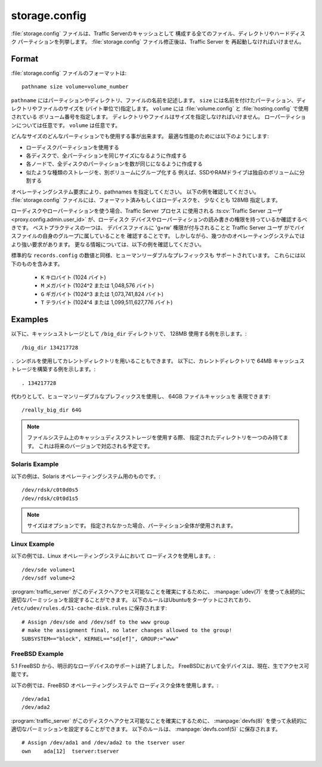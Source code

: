 .. Licensed to the Apache Software Foundation (ASF) under one
   or more contributor license agreements.  See the NOTICE file
  distributed with this work for additional information
  regarding copyright ownership.  The ASF licenses this file
  to you under the Apache License, Version 2.0 (the
  "License"); you may not use this file except in compliance
  with the License.  You may obtain a copy of the License at
 
   http://www.apache.org/licenses/LICENSE-2.0
 
  Unless required by applicable law or agreed to in writing,
  software distributed under the License is distributed on an
  "AS IS" BASIS, WITHOUT WARRANTIES OR CONDITIONS OF ANY
  KIND, either express or implied.  See the License for the
  specific language governing permissions and limitations
  under the License.

==============
storage.config
==============

.. configfile:: storage.config

:file:`storage.config` ファイルは、Traffic Serverのキャッシュとして
構成する全てのファイル、ディレクトリやハードディスク
パーティションを列挙します。
:file:`storage.config` ファイル修正後は、Traffic Server を
再起動しなければいけません。

Format 
======

:file:`storage.config` ファイルのフォーマットは::

    pathname size volume=volume_number

``pathname``  にはパーティションやディレクトリ、ファイルの名前を記述します。
``size`` には名前を付けたパーティション、ディレクトリやファイルのサイズを
(バイト単位で)指定します。
``volume``  には :file:`volume.config` と :file:`hosting.config` で使用されている
ボリューム番号を指定します。
ディレクトリやファイルはサイズを指定しなければいけません。
ローパーティションについては任意です。
``volume`` は任意です。

どんなサイズのどんなパーティションでも使用する事が出来ます。
最適な性能のためには以下のようにします:

- ローディスクパーティションを使用する
- 各ディスクで、全パーティションを同じサイズになるように作成する
- 各ノードで、全ディスクのパーティションを数が同じになるように作成する
- 似たような種類のストレージを、別ボリュームにグループ化する
  例えば、SSDやRAMドライブは独自のボリュームに分割する

オペレーティングシステム要求により、pathnames を指定してください。
以下の例を確認してください。
:file:`storage.config` ファイルには、フォーマット済みもしくはローディスクを、
少なくとも 128MB 指定します。

ローディスクやローパーティションを使う場合、Traffic Server プロセス に使用される
:ts:cv:`Traffic Server ユーザ <proxy.config.admin.user_id>` が、ローディスク
デバイスやローパーティションの読み書きの権限を持っているか確認するべきです。
ベストプラクティスの一つは、 デバイスファイルに 'g+rw' 権限が付与されることと
Traffic Server ユーザ がでバイスファイルの自身のグループに属していることを
確認することです。
しかしながら、幾つかのオペレーティングシステムではより強い要求があります。
更なる情報については、以下の例を確認してください。

標準的な ``records.config`` の数値と同様、ヒューマンリーダブルなプレフィックスも
サポートされています。
これらには以下のものを含みます。

  - ``K`` キロバイト (1024 バイト)
  - ``M`` メガバイト (1024^2 または 1,048,576 バイト)
  - ``G`` ギガバイト (1024^3 または 1,073,741,824 バイト)
  - ``T`` テラバイト (1024^4 または 1,099,511,627,776 バイト)

Examples
========

以下に、キャッシュストレージとして ``/big_dir`` ディレクトリで、
128MB 使用する例を示します。::

    /big_dir 134217728

``.`` シンボルを使用してカレントディレクトリを用いることもできます。
以下に、カレントディレクトリで 64MB キャッシュストレージを構築する例を示します。::

    . 134217728

代わりとして、ヒューマンリーダブルなプレフィックスを使用し、 64GB ファイルキャッシュを
表現できます::

   /really_big_dir 64G

.. note::
    ファイルシステム上のキャッシュディスクストレージを使用する際、
    指定されたディレクトリを一つのみ持てます。
    これは将来のバージョンで対応される予定です。 

Solaris Example
---------------

以下の例は、Solaris オペレーティングシステム用のものです。::

    /dev/rdsk/c0t0d0s5
    /dev/rdsk/c0t0d1s5


.. note:: サイズはオプションです。
          指定されなかった場合、パーティション全体が使用されます。

Linux Example
-------------

以下の例では、Linux オペレーティングシステムにおいて
ローディスクを使用します。::

    /dev/sde volume=1
    /dev/sdf volume=2

:program:`traffic_server` がこのディスクへアクセス可能なことを確実にするために、
:manpage:`udev(7)` を使って永続的に適切なパーミッションを設定することができます。
以下のルールはUbuntuをターゲットにされており、 
``/etc/udev/rules.d/51-cache-disk.rules`` に保存されます::

    # Assign /dev/sde and /dev/sdf to the www group
    # make the assignment final, no later changes allowed to the group!
    SUBSYSTEM=="block", KERNEL=="sd[ef]", GROUP:="www"

FreeBSD Example
---------------

5.1 FreeBSD から、明示的なローデバイスのサポートは終了しました。
FreeBSDにおいて全デバイスは、現在、生でアクセス可能です。

以下の例では、FreeBSD オペレーティングシステムで
ローディスク全体を使用します。::

    /dev/ada1
    /dev/ada2

:program:`traffic_server` がこのディスクへアクセス可能なことを確実にするために、
:manpage:`devfs(8)` を使って永続的に適切なパーミッションを設定することができます。
以下のルールは、 :manpage:`devfs.conf(5)` に保存されます。 ::

    # Assign /dev/ada1 and /dev/ada2 to the tserver user
    own    ada[12]  tserver:tserver

